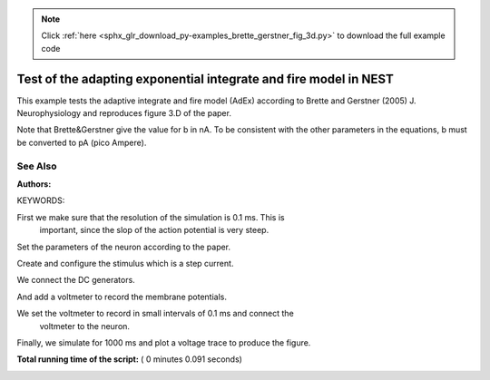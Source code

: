 .. note::
    :class: sphx-glr-download-link-note

    Click :ref:`here <sphx_glr_download_py-examples_brette_gerstner_fig_3d.py>` to download the full example code
.. rst-class:: sphx-glr-example-title

.. _sphx_glr_py-examples_brette_gerstner_fig_3d.py:

Test of the adapting exponential integrate and fire model in NEST
----------------------------------------------------------------------

This example tests the adaptive integrate and fire model (AdEx) according to
Brette and Gerstner (2005) J. Neurophysiology and
reproduces figure 3.D of the paper.

Note that Brette&Gerstner give the value for b in nA.
To be consistent with the other parameters in the equations, b must be
converted to pA (pico Ampere).

See Also
~~~~~~~~~~~

:Authors:

KEYWORDS:



.. code-block:: python
   :lineno-start: 41


    import nest
    import nest.voltage_trace
    import pylab

    nest.ResetKernel()







First we make sure that the resolution of the simulation is 0.1 ms. This is
 important, since the slop of the action potential is very steep.



.. code-block:: python
   :lineno-start: 51


    res = 0.1
    nest.SetKernelStatus({"resolution": res})
    neuron = nest.Create("aeif_cond_exp")







Set the parameters of the neuron according to the paper.



.. code-block:: python
   :lineno-start: 58


    nest.SetStatus(neuron, {"V_peak": 20., "E_L": -60.0, "a": 80.0, "b": 80.5,
                            "tau_w": 720.0})







Create and configure the stimulus which is a step current.



.. code-block:: python
   :lineno-start: 64


    dc = nest.Create("dc_generator")

    nest.SetStatus(dc, [{"amplitude": -800.0, "start": 0.0, "stop": 400.0}])







We connect the DC generators.



.. code-block:: python
   :lineno-start: 71


    nest.Connect(dc, neuron, 'all_to_all')







And add a voltmeter to record the membrane potentials.



.. code-block:: python
   :lineno-start: 76


    voltmeter = nest.Create("voltmeter")







We set the voltmeter to record in small intervals of 0.1 ms and connect the
 voltmeter to the neuron.



.. code-block:: python
   :lineno-start: 82


    nest.SetStatus(voltmeter, {"withgid": True, "withtime": True, 'interval': 0.1})

    nest.Connect(voltmeter, neuron)







Finally, we simulate for 1000 ms and plot a voltage trace to produce the
figure.



.. code-block:: python
   :lineno-start: 90


    nest.Simulate(1000.0)

    nest.voltage_trace.from_device(voltmeter)
    pylab.axis([0, 1000, -85, 0])



.. image:: /py-examples/images/sphx_glr_brette_gerstner_fig_3d_001.png
    :class: sphx-glr-single-img




**Total running time of the script:** ( 0 minutes  0.091 seconds)


.. _sphx_glr_download_py-examples_brette_gerstner_fig_3d.py:


.. only :: html

 .. container:: sphx-glr-footer
    :class: sphx-glr-footer-example



  .. container:: sphx-glr-download

     :download:`Download Python source code: brette_gerstner_fig_3d.py <brette_gerstner_fig_3d.py>`



  .. container:: sphx-glr-download

     :download:`Download Jupyter notebook: brette_gerstner_fig_3d.ipynb <brette_gerstner_fig_3d.ipynb>`


.. only:: html

 .. rst-class:: sphx-glr-signature

    `Gallery generated by Sphinx-Gallery <https://sphinx-gallery.readthedocs.io>`_
